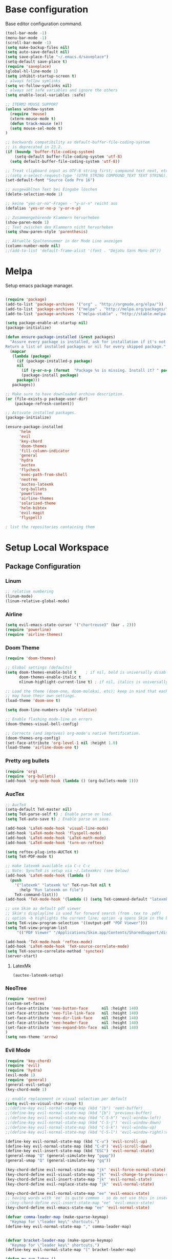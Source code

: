 * Base configuration

Base editor configuration command.

#+BEGIN_SRC emacs-lisp
(tool-bar-mode -1)
(menu-bar-mode -1)
(scroll-bar-mode -1)
(setq make-backup-files nil)
(setq auto-save-default nil)
(setq save-place-file "~/.emacs.d/saveplace")
(setq-default save-place t)
(require 'saveplace)
(global-hl-line-mode 1)
(setq inhibit-startup-screen t)
; always follow symlinks
(setq vc-follow-symlinks nil)
; always set safe variables and ignore the others
(setq enable-local-variables :safe)

;; ITERM2 MOUSE SUPPORT
(unless window-system
  (require 'mouse)
  (xterm-mouse-mode t)
  (defun track-mouse (e)) 
  (setq mouse-sel-mode t)
)

;; backwards compatibility as default-buffer-file-coding-system
;; is deprecated in 23.2.
(if (boundp 'buffer-file-coding-system)
    (setq-default buffer-file-coding-system 'utf-8)
  (setq default-buffer-file-coding-system 'utf-8))

;; Treat clipboard input as UTF-8 string first; compound text next, etc.
;;(setq x-select-request-type '(UTF8_STRING COMPOUND_TEXT TEXT STRING))
(set-default-font "Source Code Pro 16")

;; ausgewählten Text bei Eingabe löschen
(delete-selection-mode 1) 

;; keine "yes-or-no"-Fragen - "y-or-n" reicht aus
(defalias 'yes-or-no-p 'y-or-n-p)

;; Zusammengehörende Klammern hervorheben
(show-paren-mode 1)
;; Text zwischen den Klammern nicht hervorheben
(setq show-paren-style 'parenthesis)

;; Aktuelle Spaltennummer in der Mode Line anzeigen
(column-number-mode nil)
;;(add-to-list 'default-frame-alist '(font . "DejaVu Sans Mono-16"))

#+END_SRC

* Melpa

Setup emacs package manager.

#+BEGIN_SRC emacs-lisp

(require 'package)
(add-to-list 'package-archives '("org" . "http://orgmode.org/elpa/"))
(add-to-list 'package-archives '("melpa" . "http://melpa.org/packages/"))
(add-to-list 'package-archives '("melpa-stable" . "http://stable.melpa.org/packages/"))

(setq package-enable-at-startup nil)
(package-initialize)

(defun ensure-package-installed (&rest packages)
  "Assure every package is installed, ask for installation if it's not.
Return a list of installed packages or nil for every skipped package."
  (mapcar
   (lambda (package)
     (if (package-installed-p package)
	 nil
       (if (y-or-n-p (format  "Package %s is missing. Install it? " package))
	   (package-install package)
	 package)))
   packages))

;; Make sure to have downloaded archive description.
(or (file-exists-p package-user-dir)
    (package-refresh-content))

;; Activate installed packages.
(package-initialize)

(ensure-package-installed
      'helm 
      'evil 
      'key-chord 
      'doom-themes 
      'fill-column-indicator
      'general 
      'hydra 
      'auctex 
      'flycheck 
      'exec-path-from-shell 
      'neotree 
      'auctex-latexmk 
      'org-bullets 
      'powerline 
      'airline-themes 
      'solarized-theme 
      'helm-bibtex 
      'evil-magit 
      'flyspell)

; list the repositories containing them

#+END_SRC

* Setup Local Workspace
** Package Configuration

*** Linum

#+BEGIN_SRC emacs-lisp
;; relative numbering
(linum-mode)
(linum-relative-global-mode)
#+END_SRC

*** Airline

#+BEGIN_SRC emacs-lisp
(setq evil-emacs-state-cursor '("chartreuse3" (bar . 2)))
(require 'powerline)
(require 'airline-themes)
#+END_SRC

*** Doom Theme

#+BEGIN_SRC emacs-lisp
(require 'doom-themes)

;; Global settings (defaults)
(setq doom-themes-enable-bold t    ; if nil, bold is universally disabled
      doom-themes-enable-italic t
      nlinum-highlight-current-line t) ; if nil, italics is universally disabled

;; Load the theme (doom-one, doom-molokai, etc); keep in mind that each theme
;; may have their own settings.
(load-theme 'doom-one t)

(setq doom-line-numbers-style 'relative)

;; Enable flashing mode-line on errors
(doom-themes-visual-bell-config)

;; Corrects (and improves) org-mode's native fontification.
(doom-themes-org-config)
(set-face-attribute 'org-level-1 nil :height 1.0)
(load-theme 'airline-doom-one t)
#+END_SRC


*** Pretty org bullets

#+BEGIN_SRC emacs-lisp
(require 'org)
(require 'org-bullets)
(add-hook 'org-mode-hook (lambda () (org-bullets-mode 1)))
#+END_SRC

*** AucTex

#+BEGIN_SRC emacs-lisp
;; AucTeX
(setq-default TeX-master nil)
(setq TeX-parse-self t) ; Enable parse on load.
(setq TeX-auto-save t) ; Enable parse on save.

(add-hook 'LaTeX-mode-hook 'visual-line-mode)
(add-hook 'LaTeX-mode-hook 'flyspell-mode)
(add-hook 'LaTeX-mode-hook 'LaTeX-math-mode)
(add-hook 'LaTeX-mode-hook 'turn-on-reftex)

(setq reftex-plug-into-AUCTeX t)
(setq TeX-PDF-mode t)
 
;; make latexmk available via C-c C-c
;; Note: SyncTeX is setup via ~/.latexmkrc (see below)
(add-hook 'LaTeX-mode-hook (lambda ()
  (push
    '("latexmk" "latexmk %s" TeX-run-TeX nil t
      :help "Run latexmk on file")
    TeX-command-list)))
(add-hook 'TeX-mode-hook '(lambda () (setq TeX-command-default "latexmk")))

;; use Skim as default pdf viewer
;; Skim's displayline is used for forward search (from .tex to .pdf)
;; option -b highlights the current line; option -g opens Skim in the background  
(setq TeX-view-program-selection '((output-pdf "PDF Viewer")))
(setq TeX-view-program-list
     '(("PDF Viewer" "/Applications/Skim.app/Contents/SharedSupport/displayline -b -g %n %o %b")))

(add-hook 'TeX-mode-hook 'reftex-mode)
(add-hook 'LaTeX-mode-hook 'TeX-source-correlate-mode)
(setq TeX-source-correlate-method 'synctex)
(server-start) 
#+END_SRC

**** LatexMk

#+BEGIN_SRC
(auctex-latexmk-setup)
#+END_SRC

*** NeoTree

#+BEGIN_SRC emacs-lisp
(require 'neotree)
(custom-set-faces
(set-face-attribute 'neo-button-face      nil :height 140)
(set-face-attribute 'neo-file-link-face   nil :height 140)
(set-face-attribute 'neo-dir-link-face    nil :height 140)
(set-face-attribute 'neo-header-face      nil :height 140)
(set-face-attribute 'neo-expand-btn-face  nil :height 140)
)
(setq neo-theme 'arrow)
#+END_SRC

*** Evil Mode

#+BEGIN_SRC emacs-lisp
(require 'key-chord)
(require 'evil)
(require 'hydra)
(evil-mode 1)
(require 'general)
(general-evil-setup)
(key-chord-mode 1)

;; enable replacement in visual selection per default
(setq evil-ex-visual-char-range t)
;;(define-key evil-normal-state-map (kbd "]b") 'next-buffer)
;;(define-key evil-normal-state-map (kbd "[b") 'previous-buffer)
;;(define-key evil-normal-state-map (kbd "C-S-h") 'evil-window-left)
;;(define-key evil-normal-state-map (kbd "C-S-j") 'evil-window-down)
;;(define-key evil-normal-state-map (kbd "C-S-k") 'evil-window-up)
;;(define-key evil-normal-state-map (kbd "C-S-l") 'evil-window-right):w

(define-key evil-normal-state-map (kbd "C-u") 'evil-scroll-up)
(define-key evil-normal-state-map (kbd "C-d") 'evil-scroll-down)
(define-key evil-insert-state-map (kbd "ESC") 'evil-normal-state)
(general-nmap "Q" (general-simulate-key "gqap"))
(general-vmap "Q" (general-simulate-key "gq"))

(key-chord-define evil-normal-state-map "jk" 'evil-force-normal-state)
(key-chord-define evil-visual-state-map "jk" 'evil-change-to-previous-state)
(key-chord-define evil-insert-state-map "jk" 'evil-normal-state)
(key-chord-define evil-replace-state-map "jk" 'evil-normal-state)

(key-chord-define evil-normal-state-map "ee" 'evil-emacs-state)
;; having words with 'ee' is quite common - so do not use this in insert mode
;;(key-chord-define evil-insert-state-map "ee" 'evil-emacs-state)
(key-chord-define evil-emacs-state-map "ee" 'evil-normal-state)

(defvar comma-leader-map (make-sparse-keymap)
  "Keymap for \"leader key\" shortcuts.")
(define-key evil-normal-state-map "," comma-leader-map)


(defvar bracket-leader-map (make-sparse-keymap)
  "Keymap for \"leader key\" shortcuts.")
(define-key evil-normal-state-map "[" bracket-leader-map)

(defun my-run-latex ()
  (interactive)
  (TeX-save-document (TeX-master-file))
  (TeX-command "latexmk" 'TeX-master-file -1))


(define-key comma-leader-map "lr" 'my-run-latex)
(define-key comma-leader-map "ls" 'TeX-view)

(define-key comma-leader-map "bn" 'next-buffer)
(define-key comma-leader-map "bp" 'previous-buffer)


;; change the "leader" key to space
;; (define-key evil-normal-state-map "," 'evil-repeat-find-char-reverse)
;; (define-key evil-normal-state-map (kbd "SPC") comma-leader-map)

(defun close-and-kill-this-pane ()
      "If there are multiple windows, then close this pane and kill the buffer in it also."
      (interactive)
      (kill-this-buffer)
      (if (not (one-window-p))
          (delete-window)))

(define-key comma-leader-map "bd" 'close-and-kill-this-pane)
(define-key comma-leader-map "x" 'save-buffers-kill-emacs)
(define-key comma-leader-map "f" 'neotree-toggle)

#+END_SRC

*** column indicator

#+BEGIN_SRC emacs-lisp
(require 'fill-column-indicator)
(setq fci-rule-width 1)
(setq fci-rule-column 80)
(add-hook 'after-change-major-mode-hook 'fci-mode)
(setq fci-rule-color "#a4adbc")
(setq fci-rule-character ?\u2502)
#+END_SRC

*** Helm

#+BEGIN_SRC emacs-lisp
(require 'helm)
(require 'helm-bibtex)
(setq helm-for-files-preferred-list '(helm-source-buffers-list
                                      helm-source-buffer-not-found
                                      helm-source-recentf
                                      helm-source-bookmarks
                                      helm-source-file-cache
                                      helm-source-files-in-current-dir
                                      ))

(define-key evil-normal-state-map (kbd "C-p") 'helm-multi-files)

(define-key helm-map (kbd "C-j") 'helm-next-line)
(define-key helm-map (kbd "C-k") 'helm-previous-line)
(autoload 'helm-bibtex "helm-bibtex" "" t)
(setq bibtex-completion-bibliography
      '("./thesis.bib"))
(setq helm-bibtex-bibliography '("./thesis.bib"))
#+END_SRC

*** Flycheck

#+BEGIN_SRC emacs-lisp
(package-install 'flycheck)
(global-flycheck-mode)
(exec-path-from-shell-initialize)
#+END_SRC

*** Flyspell

#+BEGIN_SRC emacs-lisp
(require 'flyspell)
(dolist (hook '(text-mode-hook))
  (add-hook hook (lambda () (flyspell-mode 1))))
#+END_SRC

*** Magit

Git support for Emacs

#+BEGIN_SRC emacs-lisp
(require 'evil-magit)
#+END_SRC

*** Proselint

A linter for prose.

#+BEGIN_SRC emacs-lisp
(flycheck-define-checker proselint
  "A linter for prose."
  :command ("proselint" source-inplace)
  :error-patterns
  ((warning line-start (file-name) ":" line ":" column ": "
	    (id (one-or-more (not (any " "))))
	    (message) line-end))
  :modes (text-mode markdown-mode gfm-mode))

(add-to-list 'flycheck-checkers 'proselint)
#+END_SRC

